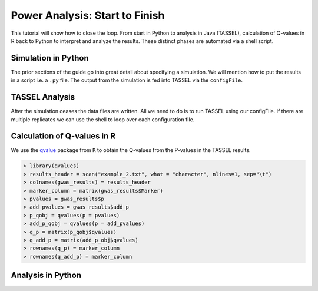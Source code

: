 .. _power_analysis:

###############################
Power Analysis: Start to Finish
###############################

This tutorial will show how to close the loop. From start in Python
to analysis in Java (TASSEL), calculation of Q-values in R back to Python
to interpret and analyze the results. These distinct phases are automated
via a shell script.

Simulation in Python
####################

The prior sections of the guide go into great detail about specifying
a simulation. We will mention how to put the results in a script i.e.
a ``.py`` file. The output from the simulation is fed into TASSEL via
the ``configFile``.

TASSEL Analysis
###############

After the simulation ceases the data files are written. All we need to do
is to run TASSEL using our configFile. If there are multiple replicates
we can use the shell to loop over each configuration file.

Calculation of Q-values in R
############################

We use the qvalue_ package from ``R`` to obtain the Q-values from the P-values
in the TASSEL results.

.. code-block:: R

   > library(qvalues)
   > results_header = scan("example_2.txt", what = "character", nlines=1, sep="\t")
   > colnames(gwas_results) = results_header
   > marker_column = matrix(gwas_results$Marker)
   > pvalues = gwas_results$p
   > add_pvalues = gwas_results$add_p
   > p_qobj = qvalues(p = pvalues)
   > add_p_qobj = qvalues(p = add_pvalues)
   > q_p = matrix(p_qobj$qvalues)
   > q_add_p = matrix(add_p_obj$qvalues)
   > rownames(q_p) = marker_column
   > rownames(q_add_p) = marker_column





Analysis in Python
##################




.. _qvalue: https://github.com/StoreyLab/qvalue
